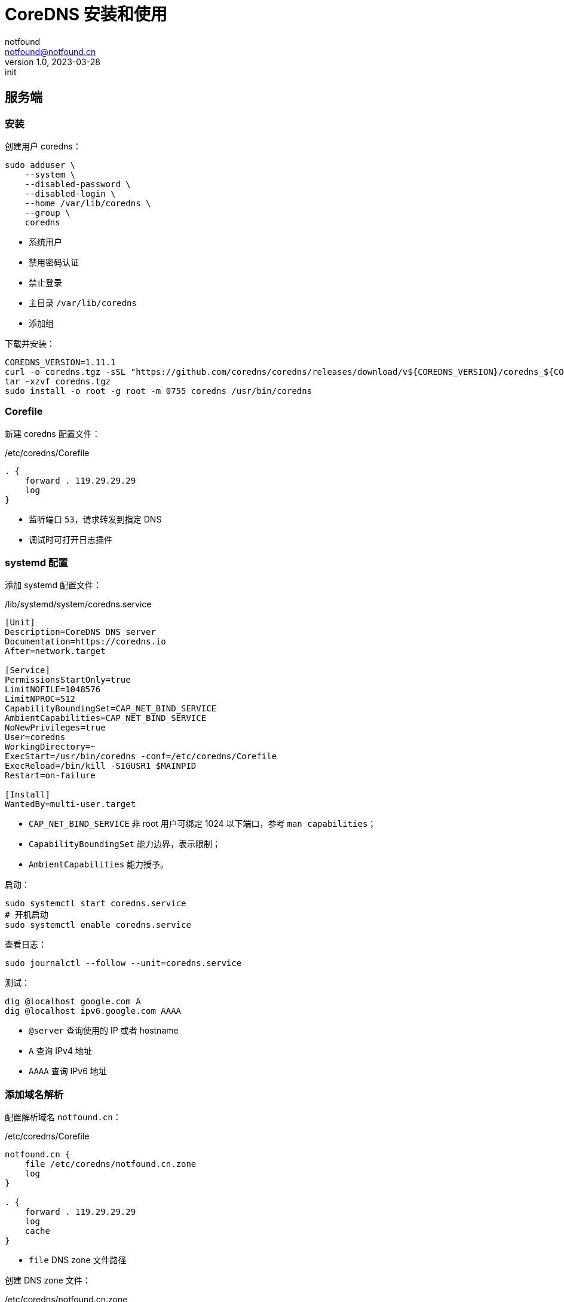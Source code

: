 = CoreDNS 安装和使用
notfound <notfound@notfound.cn>
1.0, 2023-03-28: init

:page-slug: linux-coredns
:page-category: cloud-native
:page-tags: dns

== 服务端

=== 安装

创建用户 coredns：

[source,bash]
----
sudo adduser \
    --system \
    --disabled-password \
    --disabled-login \
    --home /var/lib/coredns \
    --group \
    coredns
----
* 系统用户
* 禁用密码认证
* 禁止登录
* 主目录 `/var/lib/coredns`
* 添加组

下载并安装：

[source,bash]
----
COREDNS_VERSION=1.11.1
curl -o coredns.tgz -sSL "https://github.com/coredns/coredns/releases/download/v${COREDNS_VERSION}/coredns_${COREDNS_VERSION}_linux_amd64.tgz"
tar -xzvf coredns.tgz
sudo install -o root -g root -m 0755 coredns /usr/bin/coredns
----

=== Corefile

新建 coredns 配置文件：

./etc/coredns/Corefile
[source,corefile]
----
. {
    forward . 119.29.29.29
    log
}
----
* 监听端口 `53`，请求转发到指定 DNS
* 调试时可打开日志插件

=== systemd 配置

添加 systemd 配置文件：

./lib/systemd/system/coredns.service
[source,systemd]
----
[Unit]
Description=CoreDNS DNS server
Documentation=https://coredns.io
After=network.target

[Service]
PermissionsStartOnly=true
LimitNOFILE=1048576
LimitNPROC=512
CapabilityBoundingSet=CAP_NET_BIND_SERVICE
AmbientCapabilities=CAP_NET_BIND_SERVICE
NoNewPrivileges=true
User=coredns
WorkingDirectory=~
ExecStart=/usr/bin/coredns -conf=/etc/coredns/Corefile
ExecReload=/bin/kill -SIGUSR1 $MAINPID
Restart=on-failure

[Install]
WantedBy=multi-user.target
----
* `CAP_NET_BIND_SERVICE` 非 root 用户可绑定 1024 以下端口，参考 `man capabilities`；
* `CapabilityBoundingSet` 能力边界，表示限制；
* `AmbientCapabilities` 能力授予。

启动：

[source,bash]
----
sudo systemctl start coredns.service
# 开机启动
sudo systemctl enable coredns.service
----

查看日志：

[source,bash]
----
sudo journalctl --follow --unit=coredns.service
----

测试：

[source,bash]
----
dig @localhost google.com A
dig @localhost ipv6.google.com AAAA
----
* `@server` 查询使用的 IP 或者 hostname
* `A` 查询 IPv4 地址
* `AAAA` 查询 IPv6 地址

=== 添加域名解析

配置解析域名 `notfound.cn`：

./etc/coredns/Corefile
[source,corefile]
----
notfound.cn {
    file /etc/coredns/notfound.cn.zone
    log
}

. {
    forward . 119.29.29.29
    log
    cache
}
----
* `file` DNS zone 文件路径

创建 DNS zone 文件：

./etc/coredns/notfound.cn.zone
[source,dns-zone]
----
$ORIGIN notfound.cn.
$TTL 8h

; SOA record
@   3600 SOA sinew.dnspod.net. freednsadmin.dnspod.com. (
                2024062201  ; serial
                7200        ; refresh (2 hours)
                3600        ; retry (1 hour)
                1209600     ; expire (2 weeks)
                3600        ; minimum (1 hour)
                )

; NS records
@   86400   IN  NS  sinew.dnspod.net.
@   86400   IN  NS  rose.dnspod.net.

; MX records
@   600 IN  MX  10  mxbiz2.qq.com.
@   600 IN  MX  5   mxbiz1.qq.com.

www     IN A     127.0.0.1
        IN AAAA  ::1
@       IN A     192.168.0.254
*       IN A     192.168.0.254
----
. `ORIGIN` 源，语法：
+
[source,text]
----
$ORIGIN <domain-name> [<comment>]
----
+
. `TTL` 默认生存时间；
+
. SOA 语法，多行时需要使用 `()`，`;` 可用来单行注释：
+
[source,text]
----
name class type mname rname serial refresh retry expire minimum
----
+
* `name` 区域名称，使用 `@` 时会被替换为 `$ORIGIN`；
* `class` 在 SOA 记录中，始终为 `IN`(Internet)；
* `type` 在 SOA 记录中，始终为 `SOA`；
* `mname` 此区域的主域名服务器主机名；
* `rname` 负责此区域的邮箱，需要将邮箱的 `@` 替换为 `.`；
* `serial` 区域文件的版本号，主服务器序列大时次域名服务器才会更新，通常的格式为 `<year><month><day><two-digit-number>`；
* `refresh` 次服务器刷新时间；
* `retry` 次服务器失败重试时间；
* `expire` 次服务器失败后，停止查询时间；
. `NS` 此区域的权威 DNS 服务器，区域需要至少一个域名服务器 (`NS`) 记录， 但 RFC 1912 要求两个。
. `MX` 邮件交换器，数字为优先级，数字越小优先级越高
. 设置域名解析：
a. `A` IPv4 地址，`AAAA` IPv6 地址
b. `@` 直接解析主域名，`*` 泛解析二级域名

测试:

[source,bash]
----
host notfound.cn
# notfound.cn has address 192.168.0.254
# notfound.cn mail is handled by 10 mail.notfound.cn.

host www.notfound.cn
# www.notfound.cn has address 127.0.0.1
# www.notfound.cn has IPv6 address ::1
----

== 客户端

修改文件：

./etc/systemd/resolved.conf
[source,conf]
----
DNS=127.0.0.1
----

重启：

[source,bash]
----
sudo systemctl restart systemd-resolved.service
----

== 问题

gpg 添加失败：

[source,bash]
----
apt-key adv --keyserver keyserver.ubuntu.com --recv-keys E1DD270288B4E6030699E45FA1715D88E1DF1F24
gpg: keyserver receive failed: Server indicated a failure
----

诊断：

[source,bash]
----
dig +short keyserver.ubuntu.com
----

修改：

./etc/coredns/Corefile
[source,corefile]
----
. {
    bind 192.168.1.68
    header {
        response set ra aa
        response clear rd
    }
    forward . 119.29.29.29
    cache
}
----

参考： https://askubuntu.com/questions/291035/how-to-add-a-gpg-key-to-the-apt-sources-keyring

== 参考

* man capabilities
* https://coredns.io/manual/toc/
* https://github.com/coredns/deployment/tree/master/systemd
* https://unix.stackexchange.com/questions/580597/what-is-the-difference-between-ambientcapabilities-and-capabilityboundingset
* https://www.cisco.com/c/zh_cn/support/docs/ip/domain-name-system-dns/12684-dns-resource.html
* https://docs.redhat.com/zh_hans/documentation/red_hat_enterprise_linux/9/html/managing_networking_infrastructure_services/assembly_configuring-zones-on-a-bind-dns-server_assembly_setting-up-and-configuring-a-bind-dns-server
